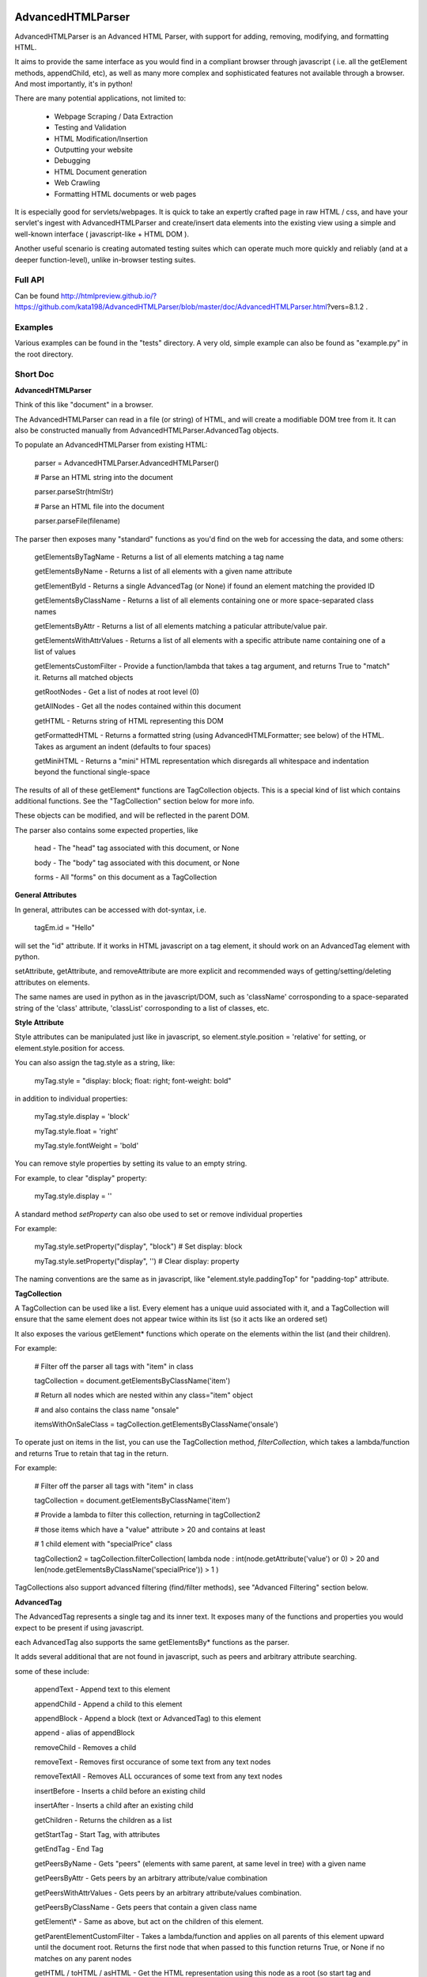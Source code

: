 
AdvancedHTMLParser
==================

AdvancedHTMLParser is an Advanced HTML Parser, with support for adding, removing, modifying, and formatting HTML. 

It aims to provide the same interface as you would find in a compliant browser through javascript ( i.e. all the getElement methods, appendChild, etc), as well as many more complex and sophisticated features not available through a browser. And most importantly, it's in python!


There are many potential applications, not limited to:

 * Webpage Scraping / Data Extraction

 * Testing and Validation

 * HTML Modification/Insertion

 * Outputting your website

 * Debugging

 * HTML Document generation

 * Web Crawling

 * Formatting HTML documents or web pages


It is especially good for servlets/webpages. It is quick to take an expertly crafted page in raw HTML / css, and have your servlet's ingest with AdvancedHTMLParser and create/insert data elements into the existing view using a simple and well-known interface ( javascript-like + HTML DOM ).

Another useful scenario is creating automated testing suites which can operate much more quickly and reliably (and at a deeper function-level), unlike in-browser testing suites.



Full API
--------

Can be found  http://htmlpreview.github.io/?https://github.com/kata198/AdvancedHTMLParser/blob/master/doc/AdvancedHTMLParser.html?vers=8.1.2 .


Examples
--------

Various examples can be found in the "tests" directory. A very old, simple example can also be found as "example.py" in the root directory.


Short Doc
---------


**AdvancedHTMLParser**

Think of this like "document" in a browser.


The AdvancedHTMLParser can read in a file (or string) of HTML, and will create a modifiable DOM tree from it. It can also be constructed manually from AdvancedHTMLParser.AdvancedTag objects.


To populate an AdvancedHTMLParser from existing HTML:

	parser = AdvancedHTMLParser.AdvancedHTMLParser()

	# Parse an HTML string into the document

	parser.parseStr(htmlStr)

	# Parse an HTML file into the document

	parser.parseFile(filename)



The parser then exposes many "standard" functions as you'd find on the web for accessing the data, and some others:

	getElementsByTagName   \- Returns a list of all elements matching a tag name

	getElementsByName      \- Returns a list of all elements with a given name attribute

	getElementById         \- Returns a single AdvancedTag (or None) if found an element matching the provided ID

	getElementsByClassName \- Returns a list of all elements containing one or more space\-separated class names

	getElementsByAttr       \- Returns a list of all elements matching a paticular attribute/value pair.

	getElementsWithAttrValues \- Returns a list of all elements with a specific attribute name containing one of a list of values

	getElementsCustomFilter \- Provide a function/lambda that takes a tag argument, and returns True to "match" it. Returns all matched objects

	getRootNodes            \- Get a list of nodes at root level (0)

	getAllNodes             \- Get all the nodes contained within this document

	getHTML                 \- Returns string of HTML representing this DOM

	getFormattedHTML        \- Returns a formatted string (using AdvancedHTMLFormatter; see below) of the HTML. Takes as argument an indent (defaults to four spaces)

	getMiniHTML             \- Returns a "mini" HTML representation which disregards all whitespace and indentation beyond the functional single\-space


The results of all of these getElement\* functions are TagCollection objects. This is a special kind of list which contains additional functions. See the "TagCollection" section below for more info.

These objects can be modified, and will be reflected in the parent DOM.


The parser also contains some expected properties, like


	head                    \- The "head" tag associated with this document, or None

	body                    \- The "body" tag associated with this document, or None

	forms                   \- All "forms" on this document as a TagCollection


**General Attributes**

In general, attributes can be accessed with dot-syntax, i.e.

	tagEm.id = "Hello"

will set the "id" attribute. If it works in HTML javascript on a tag element, it should work on an AdvancedTag element with python.

setAttribute, getAttribute, and removeAttribute are more explicit and recommended ways of getting/setting/deleting attributes on elements.

The same names are used in python as in the javascript/DOM, such as 'className' corrosponding to a space-separated string of the 'class' attribute, 'classList' corrosponding to a list of classes, etc.


**Style Attribute**

Style attributes can be manipulated just like in javascript, so element.style.position = 'relative' for setting, or element.style.position for access.

You can also assign the tag.style as a string, like:

	myTag.style = "display: block; float: right; font\-weight: bold"

in addition to individual properties:

	myTag.style.display = 'block'

	myTag.style.float = 'right'

	myTag.style.fontWeight = 'bold'

You can remove style properties by setting its value to an empty string.

For example, to clear "display" property:

	myTag.style.display = ''

A standard method *setProperty* can also obe used to set or remove individual properties

For example:

	myTag.style.setProperty("display", "block") # Set display: block

	myTag.style.setProperty("display", '') # Clear display: property


The naming conventions are the same as in javascript, like "element.style.paddingTop" for "padding-top" attribute.


**TagCollection**

A TagCollection can be used like a list. Every element has a unique uuid associated with it, and a TagCollection will ensure that the same element does not appear twice within its list (so it acts like an ordered set)

It also exposes the various getElement\* functions which operate on the elements within the list (and their children).

For example:

	
	# Filter off the parser all tags with "item" in class

	tagCollection = document.getElementsByClassName('item')

	# Return all nodes which are nested within any class="item" object

	#  and also contains the class name "onsale"

	itemsWithOnSaleClass = tagCollection.getElementsByClassName('onsale')


To operate just on items in the list, you can use the TagCollection method, *filterCollection*, which takes a lambda/function and returns True to retain that tag in the return.

For example:

	# Filter off the parser all tags with "item" in class

	tagCollection = document.getElementsByClassName('item')

	# Provide a lambda to filter this collection, returning in tagCollection2

	#   those items which have a "value" attribute > 20 and contains at least

	#   1 child element with "specialPrice" class

	tagCollection2 = tagCollection.filterCollection( lambda node : int(node.getAttribute('value') or 0) > 20 and len(node.getElementsByClassName('specialPrice')) > 1 )


TagCollections also support advanced filtering (find/filter methods), see "Advanced Filtering" section below.


**AdvancedTag**

The AdvancedTag represents a single tag and its inner text. It exposes many of the functions and properties you would expect to be present if using javascript.

each AdvancedTag also supports the same getElementsBy\* functions as the parser.

It adds several additional that are not found in javascript, such as peers and arbitrary attribute searching.

some of these include:

	appendText              \- Append text to this element

	appendChild             \- Append a child to this element

	appendBlock             \- Append a block (text or AdvancedTag) to this element

	append                  \- alias of appendBlock

	removeChild             \- Removes a child

	removeText              \- Removes first occurance of some text from any text nodes

	removeTextAll           \- Removes ALL occurances of some text from any text nodes

	insertBefore            \- Inserts a child before an existing child

	insertAfter             \- Inserts a child after an existing child

	getChildren             \- Returns the children as a list

	getStartTag             \- Start Tag, with attributes

	getEndTag               \- End Tag

	getPeersByName          \- Gets "peers" (elements with same parent, at same level in tree) with a given name

	getPeersByAttr          \- Gets peers by an arbitrary attribute/value combination

	getPeersWithAttrValues  \- Gets peers by an arbitrary attribute/values combination. 

	getPeersByClassName   \- Gets peers that contain a given class name

	getElement\\\*            \- Same as above, but act on the children of this element.

	getParentElementCustomFilter \- Takes a lambda/function and applies on all parents of this element upward until the document root. Returns the first node that when passed to this function returns True, or None if no matches on any parent nodes

	getHTML / toHTML / asHTML \- Get the HTML representation using this node as a root (so start tag and attributes, innerHTML (text and child nodes), and end tag)

	firstChild             \- Get the first child of this node, be it text or an element (AdvancedTag)

	firstElementChild      \- Get the first child of this node that is an element

	lastChild             \- Get the last child of this node, be it text or an element (AdvancedTag)

	lastElementChild      \- Get the last child of this node that is an element

	nextSibling            \- Get next sibling, be it text  or  an element

	nextElementSibling     \- Get next sibling, that is an element

	previousSibling            \- Get previous sibling, be it text  or  an element

	previousElementSibling     \- Get previous sibling, that is an element

	{get,set,has,remove}Attribute  \- get/set/test/remove an attribute

	{add,remove}Class       \- Add/remove a class from the list of classes

	setStyle                \- Set a specific style property [like: setStyle("font\-weight", "bold") ]

	isTagEqual              \- Compare if two tags have the same attributes. Using the == operator will compare if they are the same exact tag (by uuid)

	getUid                  \- Get a unique ID for this tag (internal)

	getAllChildNodes        \- Gets all nodes beneath this node in the document (its children, its children's children, etc)

	getAllNodes             \- Same as getAllChildNodes, but also includes this node

	contains                \- Check if a provided node appears anywhere beneath this node (as child, child\-of\-child, etc)

	remove                  \- Remove this node from its parent element, and disassociates this and all sub\-nodes from the associated document

	\_\_str\_\_                 \- str(tag) will show start tag with attributes, inner text, and end tag

	\_\_repr\_\_                \- Shows a reconstructable representation of this tag

	\_\_getitem\_\_             \- Can be indexed like tag[2] to access second child.


And some properties:

	children/childNodes     \- The children (tags) as a list NOTE: This returns only AdvancedTag objects, not text.

	childBlocks             \- All direct child blocks. This includes both AdvnacedTag objects and text nodes (str)

	innerHTML               \- The innerHTML including the html of all children

	innerText               \- The text nodes, in order, as they appear as direct children to this node as a string

	textContent             \- All the text nodes, in order, as they appear within this node or any children (or their children, etc.)

	outerHTML               \- innerHTML wrapped in this tag

	classNames/classList    \- a list of the classes

	parentNode/parentElement \- The parent tag

	tagName                \- The tag name

	ownerDocument          \- The document associated with this node, if any


And many others. See the pydocs for a full list, and associated docstrings.


**Appending raw HTML**

You can append raw HTML to a tag by calling:

	tagEm.appendInnerHTML('<div id="Some sample HTML"> <span> Yes </span> </div>')

which acts like, in javascript:

	tagEm.innerHTML += '<div id="Some sample HTML"> <span> Yes </span> </div>';


**Creating Tags from HTML**

Tags can be created from HTML strings outside of AdvancedHTMLParser.parseStr (which parses an entire document) by:

* Parser.AdvancedHTMLParser.createElement - Like document.createElement, creates a tag with a given tag name. Not associated with any document.

* Parser.AdvancedHTMLParser.createElementFromHTML - Creates a single tag from HTML.

* Parser.AdvancedHTMLParser.createElementsFromHTML - Creates and returns a list of one or more tags from HTML.

* Parser.AdvancedHTMLParser.createBlocksFromHTML - Creates and returns a list of blocks. These can be AdvancedTag objects (A tag), or a str object (if raw text outside of tags). This is recommended for parsing arbitrary HTML outside of parsing the entire document. The createElement{,s}FromHTML functions will discard any text outside of the tags passed in.



Advanced Filtering
------------------

AdvancedHTMLParser contains two kinds of "Advanced Filtering":

**find**

The most basic unified-search, AdvancedHTMLParser has a "find" method on it. This will search all nodes with a single, simple query.

This is not as robust as the "filter" method (which can also be used on any tag or TagCollection), but does not require any dependency packages.

	find \- Perform a search of elements using attributes as keys and potential values as values

	   (i.e.  parser.find(name='blah', tagname='span')  will return all elements in this document

		 with the name "blah" of the tag type "span" )

	Arguments are key = value, or key can equal a tuple/list of values to match ANY of those values.

	Append a key with \_\_contains to test if some strs (or several possible strs) are within an element

	Append a key with \_\_icontains to perform the same \_\_contains op, but ignoring case

	Special keys:

	   tagname    \- The tag name of the element

	   text       \- The text within an element

	NOTE: Empty string means both "not set" and "no value" in this implementation.


Example:

	cheddarElements = parser.find(name='items', text\_\_icontains='cheddar')


**filter**

If you have QueryableList installed (a default dependency since 7.0.0 to AdvancedHTMLParser, but can be skipped with '\-\-no\-deps' passed to setup.py)

then you can take advantage of the advanced "filter" methods, on either the parser (entire document), any tag (that tag and nodes beneath), or tag collection (any of those tags, or any tags beneath them).

A full explanation of the various filter modes that QueryableList supports can be found at https://github.com/kata198/QueryableList

Special keys are: "tagname" for the tag name, and "text" for the inner text of a node.

An attribute that is unset has a value of None, which is different than a set attribute with an empty value ''.


For example:

	cheddarElements = parser.filter(name='items', text\_\_icontains='cheddar')


The AdvancedHTMLParser has:

	filter / filterAnd      \- Perform a filter query on all nodes in this document, returning a TagCollection of elements matching ALL criteria

	filterOr                \- Perform a filter query on all nodes in this document, returning a TagCollection of elements matching ANY criteria


Every AdvancedTag has:

	filter / filterAnd      \- Perform a filter query on this nodes and all sub\-nodes, returning a TagCollection of elements matching ALL criteria

	filterOr                \- Perform a filter query on this nodes and all sub\-nodes, returning a TagCollection of elements matching ANY criteria


Every TagCollection has:


	filter / filterAnd      \- Perform a filter query on JUST the nodes contained within this list (no children), returning a TagCollection of elements matching ALL criteria

	filterOr                \- Perform a filter query on JUST the nodes contained within this list (no children), returning a TagCollection of elements matching ANY criteria

	filterAll / filterAllAnd \- Perform a filter query on the nodes contained within this list, and all of their sub\-nodes, returning a TagCollection of elements matching ALL criteria

	filterAllOr              \- Perform a filter query on the nodes contained within this list, and all of their sub\-nodes, returning a TagCollection of elements matching ANY criteria



Validation
----------
Validation can be performed by using ValidatingAdvancedHTMLParser. It will raise an exception if an assumption would have to be made to continue parsing (i.e. something important).

InvalidCloseException - Tried to close a tag that shouldn't have been closed

MissedCloseException  - Missed a non-optional close of a tag that would lead to causing an assumption during parsing.

InvalidAttributeNameException - An attribute name was found that contained an invalid character, or broke a naming rule.


IndexedAdvancedHTMLParser
=========================

IndexedAdvancedHTMLParser provides the ability to use indexing for faster search. If you are just parsing and not modifying, this is your best bet. If you are modifying the DOM tree, make sure you call IndexedAdvancedHTMLParser.reindex() before relying on them. 

Each of the get\* functions above takes an additional "useIndex" function, which can also be set to False to skip index. See constructor for more information, and "Performance and Indexing" section below.

AdvancedHTMLFormatter and formatHTML
------------------------------------

**AdvancedHTMLFormatter**

The AdvancedHTMLFormatter formats HTML into a pretty layout. It can handle elements like pre, core, script, style, etc to keep their contents preserved, but does not understand CSS rules.

The methods are:

	parseStr               \- Parse a string of contents

	parseFile              \- Parse a filename or file object

	getHTML                \- Get the formatted html

	getRootNodes           \- Get a list of the "root" nodes (most outer nodes, should be <html> on a valid document)

	getRoot                \- Gets the "root" node (on a valid document this should be <html>). For arbitrary HTML, you should use getRootNodes, as there may be several nodes at the same outermost level


You can access this same formatting off an AdvancedHTMLParser.AdvancedHTMLParser (or IndexedAdvancedHTMLParser) by calling .getFormattedHTML()


**AdvancedHTMLMiniFormatter**

The AdvancedHTMLMiniFormatter will strip all non-functional whitespace (meaning any whitespace which wouldn't normally add a space to the document or is required for xhtml) and provide no indentation.

Use this when pretty-printing doesn't matter and you'd like to save space.


You can access this same formatting off an AdvancedHTMLParser.AdvancedHTMLParser (or IndexedAdvancedHTMLParser) by calling .getMiniHTML()


**AdvancedHTMLSlimTagFormatter and AdvancedHTMLSlimTagMiniFormatter**

In order to support some less-leniant parsers, AdvancedHTMLParser will by default include a space prior to the close-tag '>' character in HTML output.

For example:

	<span id="abc" >Blah</span>

	<br />

	<hr class="bigline" />


It is recommended to keep these extra spaces, but if for some reason you feel you need to get rid of them, you can use either *AdvancedHTMLSlimTagFormatter* or *AdvancedHTMLSlimTagMiniFormatter*.


*AdvancedHTMLSlimTagFormatter* will do pretty-printing (like getFormattedHTML / AdvancedHTMLFormatter.getHTML output)

*AdvancedHTMLSlimTagMiniFormatter* will do mini-printing (like getMiniHTML / AdvancedHTMLMiniFormatter.getHTML output)


Feeding in your HTML via formatter.parseStr(htmlStr) [where htmlStr can be parser.getHTML()] will cause it to be output without the start-tag padding.

For example:

	<span id="abc">Blah</span>

By default, self-closing tags will retain their padding so that an xhtml-compliant parser doesn't treat "/" as either an attribute or part of the attribute-value of the preceding attribute.

For example:

	<hr class="bigline"/>

Could be interpreted as a horizontal rule with a class name of "bigline/". Most modern browsers work around this and will not have issue, but some parsers will.

You may pass an optional keyword-argument to the formatter constructor, slimSelfClosing=True, in order to force removal of this padding from self-closing tags.

For example:

	myHtml = '<hr class="bigline" />'

	formatter = AdvancedHTMLSlimTagMiniFormatter(slimSelfClosing=True)

	formatter.parseStr(myHtml)

	miniHtml = formatter.getHTML()

	# miniHtml will now contain '<hr class="bigline"/>'

.

**formatHTML script**


A script, formatHTML comes with this package and will perform formatting on an input file, and output to a file or stdout:

	Usage: formatHTML (Optional Arguments) (optional: /path/to/in.html) (optional: [/path/to/output.html])

	  Formats HTML on input and writes to output.

	 Optional Arguments:

	 \-\-\-\-\-\-\-\-\-\-\-\-\-\-\-\-\-\-\-

		\-e [encoding]        \- Specify an encoding to use. Default is utf\-8

		\-m  or \-\-mini        \- Output "mini" HTML (only retain functional whitespace,

								strip the rest and no indentation)

		\-p  or \-\-pretty      \- Output "pretty" HTML [This is the defualt mode]


		\-\-indent='    '      \- Use the provided string [default 4\-spaces] to represent each

								level of nesting. Use \-\-indent="	" for 1 tab insead, for example.

							   Affects pretty printing mode only


	 If output filename is not specified or is empty string, output will be to stdout.

	 If input filename is not specified or is empty string, input will be from stdin

	 If \-e is provided, will use that as the encoding. Defaults to utf\-8


Notes
-----

* Each tag has a generated unique ID which is assigned at create time. The search functions use these to prevent duplicates in search results. There is a global function in the module, AdvancedHTMLParser.uniqueTags, which will filter a list of tags and remove any duplicates. TagCollections will only allow one instance of a tag (no duplicates)

* In general, for tag names and attribute names, you should use lowercase values. During parsing, the parser will lowercase attribute names (like NAME="Abc" becomes name="Abc"). During searching, however, for performance reasons, it is assumed you are passing in already-lowercased strings. If you can't trust the input to be lowercase, then it is your responsibility to call .lower() before calling .getElementsBy\*

* If you are using IndexedAdvancedHTMLParser (instead of AdvancedHTMLParser) to construct HTML and not search, I recommend either setting the index params to False in the constructor, or calling  IndexedAdvancedHTMLParser.disableIndexing(). When you are finished and want to go back to searching, you can call IndexedAdvancedHTMLParser.reindex and set to True what you want to reindex.

* There are additional functions and usages not documented here, check the file for more information.

Performance and Indexing
------------------------

Performance is very good using either AdvancedHTMLParser, and even better (for scraping) using IndexedAdvancedHTMLParser class. The performance can be further enhanced on IndexedAdvancedHTMLParser via several indexing tunables:

First, in the constructor of IndexedAdvancedHTMLParser and in the reindex method is a boolean to be set which determines if each field is indexed (e.x. indexIDs will make getElementByID use an index).

If an index is used, parsing time slightly goes up, but searches become O(1) (from root node, slightly less efficent from other nodes) instead of O(n) [n=num elements].

By default, IDs, Names, Tag Names, Class Names are indexed.

You can add an index for any arbitrary field (used in getElementByAttr) via IndexedAdvancedHTMLParser.addIndexOnAttribute('src'), for example, to index the 'src' attribute. This index can be removed via removeIndexOnAttribute.


Dependencies
------------

AdvancedHTMLParser can be installed without dependencies (pass '\-\-no\-deps' to setup.py), and everything will function EXCEPT filter\* methods.

By default, https://github.com/kata198/QueryableList will be installed, which will enable support for those additional filter methods.


Unicode
-------

AdvancedHTMLParser generally has very good support for unicode, and defaults to "utf\-8" (can be altered by the "encoding" argument to the AdvancedHTMLParser.AdvancedHTMLParser when parsing.)

If you are still getting UnicodeDecodeError or UnicodeEncodeError, there are a few things you can try:

* If the error happens when printing/writing to stdout ( default behaviour for apache / mod\_python is to open stdout with the ANSI/ASCII encoding ), ensure your streams are, in fact, set to utf\-8.

	\* Set the environment variable PYTHONIOENCODING to "utf\\\-8" before python is launched. In Apache, you can add the line "SetEnv PYTHONIOENCODING utf\\\-8" to your httpd.conf in order to achieve this.

* Ensure that the data you are passing to AdvancedHTMLParser has the correct encoding (matching the "encoding" parameter).

* Switch to python3 if at all possible \-\- python2 does have 'unicode' support and AdvancedHTMLParser uses it to the best of its ability, but python2 does still have some inherit flaws which may come up using standard library / output functions. You should ensure that these are set to use utf\-8 (as described above).


AdvancedHTMLParser is tested against unicode ( even has a unit test ) which works in both python2 and python3 in the general case.

If you are having an issue (even on python2) and you've checked the above "common configuration/usage" errors and think there is still an issue, please open a bug report on https://github.com/kata198/AdvancedHTMLParser with a test case, python version, and traceback.


The library itself is considered unicode-safe, and almost always it's an issue outside of this library, or has a simple workaround.


Example Usage
-------------

See https://raw.githubusercontent.com/kata198/AdvancedHTMLParser/master/example.py for an example of parsing store data using this class.

Changes
-------
See: https://raw.githubusercontent.com/kata198/AdvancedHTMLParser/master/ChangeLog


Contact Me / Support
--------------------

I am available by email to provide support, answer questions, or otherwise  provide assistance in using this software. Use my email kata198 at gmail.com with "AdvancedHTMLParser" in the subject line.


If you are having an issue / found a bug / want to merge in some changes, please open a pull request.


Unit Tests
----------

See "tests" directory available in github. Use "runTests.py" within that directory. Tests use my `GoodTests <https://github.com/kata198/GoodTests>`_ framework. It will download it to the current directory if not found in path, so you don't need to worry that it's a dependency.



